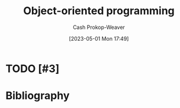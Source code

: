 :PROPERTIES:
:ID:       b20d2dcc-5fed-48e6-ad9f-0ce0a2867a71
:LAST_MODIFIED: [2023-09-06 Wed 08:12]
:END:
#+title: Object-oriented programming
#+hugo_custom_front_matter: :slug "b20d2dcc-5fed-48e6-ad9f-0ce0a2867a71"
#+author: Cash Prokop-Weaver
#+date: [2023-05-01 Mon 17:49]
#+filetags: :hastodo:concept:
* TODO [#3]
* TODO [#3] Flashcards :noexport:
* Bibliography
#+print_bibliography:
